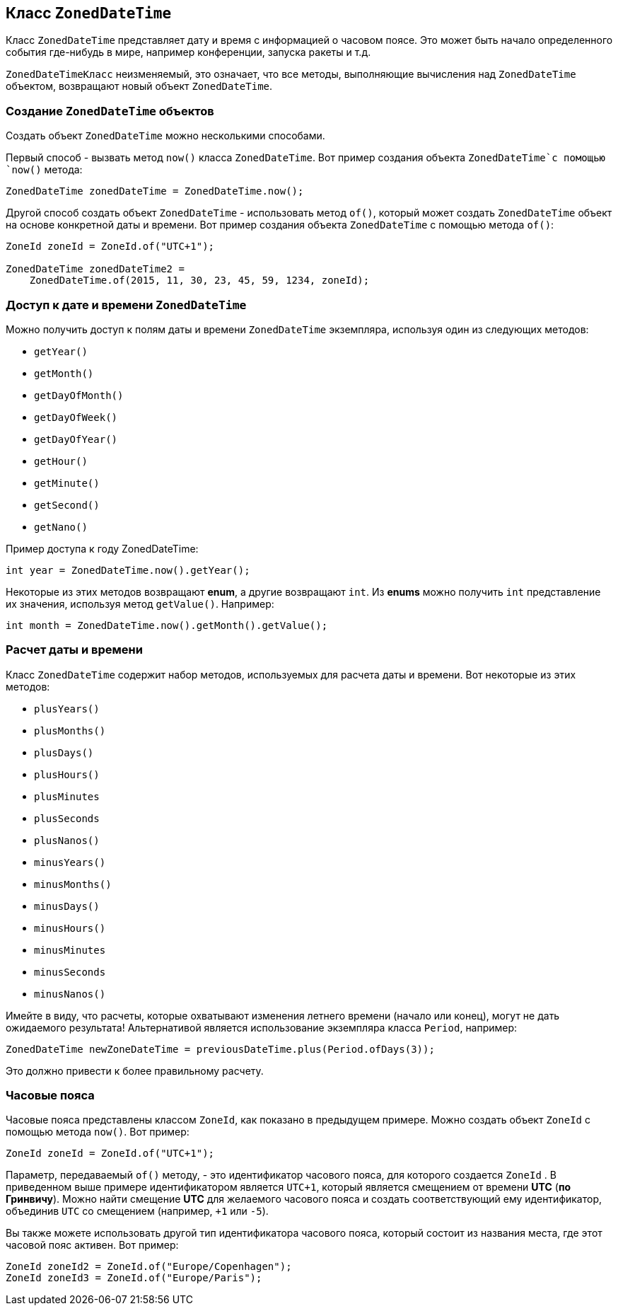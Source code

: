 == Класс `ZonedDateTime`

Класс `ZonedDateTime` представляет дату и время с информацией о часовом поясе. Это может быть начало определенного события где-нибудь в мире, например конференции, запуска ракеты и т.д.

`ZonedDateTimeКласс` неизменяемый, это означает, что все методы, выполняющие вычисления над `ZonedDateTime` объектом, возвращают новый объект `ZonedDateTime`.

=== Создание `ZonedDateTime` объектов

Создать объект `ZonedDateTime` можно несколькими способами.

Первый способ - вызвать  метод `now()` класса `ZonedDateTime`. Вот пример создания объекта `ZonedDateTime`с помощью `now()` метода:

[source, java]
----
ZonedDateTime zonedDateTime = ZonedDateTime.now();
----

Другой способ создать объект `ZonedDateTime` - использовать метод `of()`, который может создать `ZonedDateTime` объект на основе конкретной даты и времени. Вот пример создания объекта `ZonedDateTime` с помощью метода `of()`:

[source, java]
----
ZoneId zoneId = ZoneId.of("UTC+1");

ZonedDateTime zonedDateTime2 =
    ZonedDateTime.of(2015, 11, 30, 23, 45, 59, 1234, zoneId);
----

=== Доступ к дате и времени `ZonedDateTime`

Можно получить доступ к полям даты и времени `ZonedDateTime` экземпляра, используя один из следующих методов:

* `getYear()`
* `getMonth()`
* `getDayOfMonth()`
* `getDayOfWeek()`
* `getDayOfYear()`
* `getHour()`
* `getMinute()`
* `getSecond()`
* `getNano()`

Пример доступа к году ZonedDateTime:

[source, java]
----
int year = ZonedDateTime.now().getYear();
----

Некоторые из этих методов возвращают *enum*, а другие возвращают `int`. Из *enums* можно получить `int` представление их значения, используя метод `getValue()`. Например:


[source, java]
----
int month = ZonedDateTime.now().getMonth().getValue();
----
=== Расчет даты и времени

Класс `ZonedDateTime` содержит набор методов, используемых для расчета даты и времени. Вот некоторые из этих методов:

* `plusYears()`
* `plusMonths()`
* `plusDays()`
* `plusHours()`
* `plusMinutes`
* `plusSeconds`
* `plusNanos()`
* `minusYears()`
* `minusMonths()`
* `minusDays()`
* `minusHours()`
* `minusMinutes`
* `minusSeconds`
* `minusNanos()`

Имейте в виду, что расчеты, которые охватывают изменения летнего времени (начало или конец), могут не дать ожидаемого результата! Альтернативой является использование экземпляра класса `Period`, например:

[source, java]
----
ZonedDateTime newZoneDateTime = previousDateTime.plus(Period.ofDays(3));
----

Это должно привести к более правильному расчету.

=== Часовые пояса

Часовые пояса представлены классом `ZoneId`, как показано в предыдущем примере. Можно создать объект `ZoneId` с помощью  метода `now()`. Вот пример:

[source, java]
----
ZoneId zoneId = ZoneId.of("UTC+1");
----

Параметр, передаваемый `of()` методу, - это идентификатор часового пояса, для которого создается `ZoneId` . В приведенном выше примере идентификатором является `UTC+1`, который является смещением от времени *UTC* (*по Гринвичу*). Можно найти смещение *UTC* для желаемого часового пояса и создать соответствующий ему идентификатор, объединив `UTC` со смещением (например, `+1` или `-5`).

Вы также можете использовать другой тип идентификатора часового пояса, который состоит из названия места, где этот часовой пояс активен. Вот пример:

[source, java]
----
ZoneId zoneId2 = ZoneId.of("Europe/Copenhagen");
ZoneId zoneId3 = ZoneId.of("Europe/Paris");
----
